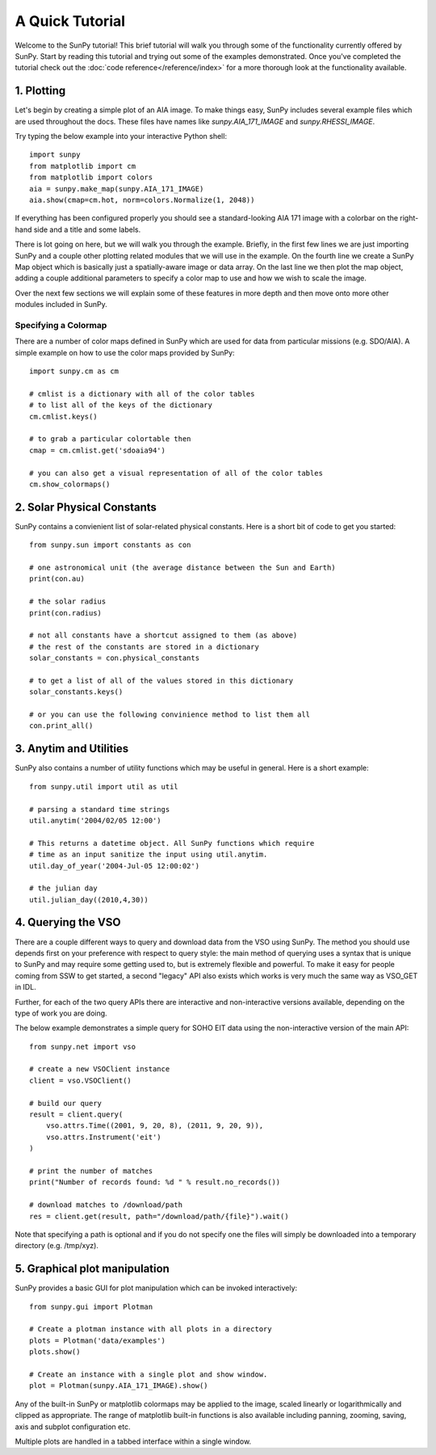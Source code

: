 ----------------
A Quick Tutorial
----------------

Welcome to the SunPy tutorial! This brief tutorial will walk you through some 
of the functionality currently offered by SunPy. Start by reading this tutorial
and trying out some of the examples demonstrated. Once you've completed the
tutorial check out the :doc:`code reference</reference/index>` for a more
thorough look at the functionality available.

1. Plotting
-----------

Let's begin by creating a simple plot of an AIA image. To make things easy,
SunPy includes several example files which are used throughout the docs. These
files have names like `sunpy.AIA_171_IMAGE` and `sunpy.RHESSI_IMAGE`.

Try typing the below example into your interactive Python shell::

	import sunpy
	from matplotlib import cm
	from matplotlib import colors
	aia = sunpy.make_map(sunpy.AIA_171_IMAGE)
	aia.show(cmap=cm.hot, norm=colors.Normalize(1, 2048))

If everything has been configured properly you should see a standard-looking
AIA 171 image with a colorbar on the right-hand side and a title and some 
labels.

There is lot going on here, but we will walk you through the example. Briefly,
in the first few lines we are just importing SunPy and a couple other plotting
related modules that we will use in the example. On the fourth line we create a
SunPy Map object which is basically just a spatially-aware image or data array.
On the last line we then plot the map object, adding a couple additional
parameters to specify a color map to use and how we wish to scale the image.

Over the next few sections we will explain some of these features in more depth
and then move onto more other modules included in SunPy.

Specifying a Colormap
^^^^^^^^^^^^^^^^^^^^^

There are a number of color maps defined in SunPy which are used for data from 
particular missions (e.g. SDO/AIA). 
A simple example on how to use the color maps provided by SunPy: ::

	import sunpy.cm as cm
	
	# cmlist is a dictionary with all of the color tables
	# to list all of the keys of the dictionary
	cm.cmlist.keys()

	# to grab a particular colortable then
	cmap = cm.cmlist.get('sdoaia94')

	# you can also get a visual representation of all of the color tables 
	cm.show_colormaps()

2. Solar Physical Constants
---------------------------

SunPy contains a convienient list of solar-related physical constants. Here is 
a short bit of code to get you started: ::
	
	from sunpy.sun import constants as con

	# one astronomical unit (the average distance between the Sun and Earth)
	print(con.au)

	# the solar radius
	print(con.radius)

	# not all constants have a shortcut assigned to them (as above)
	# the rest of the constants are stored in a dictionary
	solar_constants = con.physical_constants

	# to get a list of all of the values stored in this dictionary
	solar_constants.keys()
	
	# or you can use the following convinience method to list them all
	con.print_all()

3. Anytim and Utilities
-----------------------

SunPy also contains a number of utility functions which may be useful in 
general. Here is a short example: ::

	from sunpy.util import util as util
	
	# parsing a standard time strings
	util.anytim('2004/02/05 12:00')
	
	# This returns a datetime object. All SunPy functions which require 
	# time as an input sanitize the input using util.anytim. 	
	util.day_of_year('2004-Jul-05 12:00:02')
	
	# the julian day
	util.julian_day((2010,4,30))
	
4. Querying the VSO
-------------------
There are a couple different ways to query and download data from the VSO using
SunPy. The method you should use depends first on your preference with respect
to query style: the main method of querying uses a syntax that is unique to
SunPy and may require some getting used to, but is extremely flexible and
powerful. To make it easy for people coming from SSW to get started, a second
"legacy" API also exists which works is very much the same way as VSO_GET in
IDL.

Further, for each of the two query APIs there are interactive and
non-interactive versions available, depending on the type of work you are doing.

The below example demonstrates a simple query for SOHO EIT data using the
non-interactive version of the main API::

    from sunpy.net import vso
    
    # create a new VSOClient instance
    client = vso.VSOClient()
    
    # build our query
    result = client.query(
        vso.attrs.Time((2001, 9, 20, 8), (2011, 9, 20, 9)),
        vso.attrs.Instrument('eit')
    )
    
    # print the number of matches
    print("Number of records found: %d " % result.no_records())
   
    # download matches to /download/path
    res = client.get(result, path="/download/path/{file}").wait()

Note that specifying a path is optional and if you do not specify one the files
will simply be downloaded into a temporary directory (e.g. /tmp/xyz).

5. Graphical plot manipulation
------------------------------

SunPy provides a basic GUI for plot manipulation which can be invoked interactively::
        
        from sunpy.gui import Plotman
        
        # Create a plotman instance with all plots in a directory
        plots = Plotman('data/examples')
        plots.show()

        # Create an instance with a single plot and show window.
        plot = Plotman(sunpy.AIA_171_IMAGE).show() 

.. image:: ../images/plotman.png
   :alt: Plotman screenshot

Any of the built-in SunPy or matplotlib colormaps may be applied to the image, scaled linearly or logarithmically and clipped as appropriate. The range of matplotlib built-in functions is also available including panning, zooming, saving, axis and subplot configuration etc.

Multiple plots are handled in a tabbed interface within a single window.
